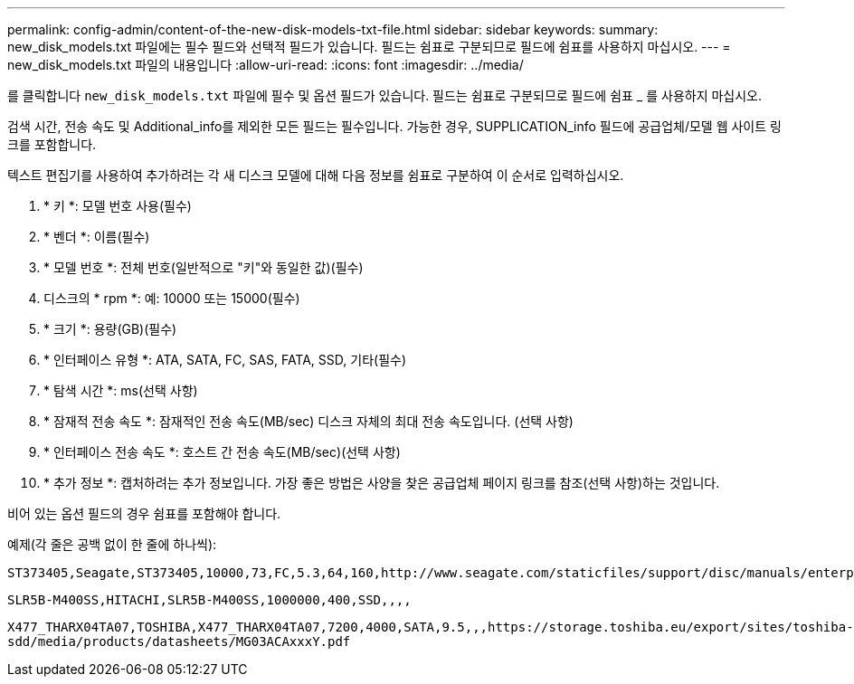 ---
permalink: config-admin/content-of-the-new-disk-models-txt-file.html 
sidebar: sidebar 
keywords:  
summary: new_disk_models.txt 파일에는 필수 필드와 선택적 필드가 있습니다. 필드는 쉼표로 구분되므로 필드에 쉼표를 사용하지 마십시오. 
---
= new_disk_models.txt 파일의 내용입니다
:allow-uri-read: 
:icons: font
:imagesdir: ../media/


[role="lead"]
를 클릭합니다 `new_disk_models.txt` 파일에 필수 및 옵션 필드가 있습니다. 필드는 쉼표로 구분되므로 필드에 쉼표 _ 를 사용하지 마십시오.

검색 시간, 전송 속도 및 Additional_info를 제외한 모든 필드는 필수입니다. 가능한 경우, SUPPLICATION_info 필드에 공급업체/모델 웹 사이트 링크를 포함합니다.

텍스트 편집기를 사용하여 추가하려는 각 새 디스크 모델에 대해 다음 정보를 쉼표로 구분하여 이 순서로 입력하십시오.

. * 키 *: 모델 번호 사용(필수)
. * 벤더 *: 이름(필수)
. * 모델 번호 *: 전체 번호(일반적으로 "키"와 동일한 값)(필수)
. 디스크의 * rpm *: 예: 10000 또는 15000(필수)
. * 크기 *: 용량(GB)(필수)
. * 인터페이스 유형 *: ATA, SATA, FC, SAS, FATA, SSD, 기타(필수)
. * 탐색 시간 *: ms(선택 사항)
. * 잠재적 전송 속도 *: 잠재적인 전송 속도(MB/sec) 디스크 자체의 최대 전송 속도입니다. (선택 사항)
. * 인터페이스 전송 속도 *: 호스트 간 전송 속도(MB/sec)(선택 사항)
. * 추가 정보 *: 캡처하려는 추가 정보입니다. 가장 좋은 방법은 사양을 찾은 공급업체 페이지 링크를 참조(선택 사항)하는 것입니다.


비어 있는 옵션 필드의 경우 쉼표를 포함해야 합니다.

예제(각 줄은 공백 없이 한 줄에 하나씩):

`+ST373405,Seagate,ST373405,10000,73,FC,5.3,64,160,http://www.seagate.com/staticfiles/support/disc/manuals/enterprise/cheetah/73(LP)/100109943e.pdf+`

`SLR5B-M400SS,HITACHI,SLR5B-M400SS,1000000,400,SSD,,,,`

`+X477_THARX04TA07,TOSHIBA,X477_THARX04TA07,7200,4000,SATA,9.5,,,https://storage.toshiba.eu/export/sites/toshiba-sdd/media/products/datasheets/MG03ACAxxxY.pdf+`
